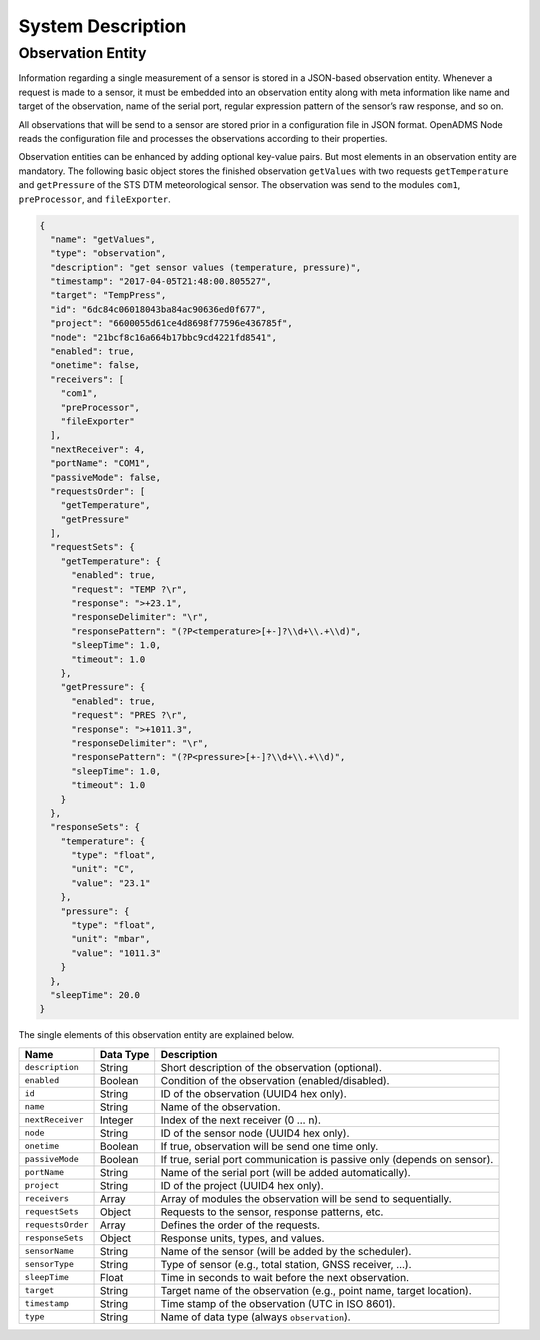 System Description
==================

Observation Entity
------------------

Information regarding a single measurement of a sensor is stored in a JSON-based
observation entity. Whenever a request is made to a sensor, it must be embedded
into an observation entity along with meta information like name and target of
the observation, name of the serial port, regular expression pattern of the
sensor’s raw response, and so on.

All observations that will be send to a sensor are stored prior in a
configuration file in JSON format. OpenADMS Node reads the configuration file
and processes the observations according to their properties.

Observation entities can be enhanced by adding optional key-value pairs. But
most elements in an observation entity are mandatory. The following basic
object stores the finished observation ``getValues`` with two requests
``getTemperature`` and ``getPressure`` of the STS DTM meteorological sensor. The
observation was send to the modules ``com1``, ``preProcessor``, and
``fileExporter``.

.. code:: javascript

    {
      "name": "getValues",
      "type": "observation",
      "description": "get sensor values (temperature, pressure)",
      "timestamp": "2017-04-05T21:48:00.805527",
      "target": "TempPress",
      "id": "6dc84c06018043ba84ac90636ed0f677",
      "project": "6600055d61ce4d8698f77596e436785f",
      "node": "21bcf8c16a664b17bbc9cd4221fd8541",
      "enabled": true,
      "onetime": false,
      "receivers": [
        "com1",
        "preProcessor",
        "fileExporter"
      ],
      "nextReceiver": 4,
      "portName": "COM1",
      "passiveMode": false,
      "requestsOrder": [
        "getTemperature",
        "getPressure"
      ],
      "requestSets": {
        "getTemperature": {
          "enabled": true,
          "request": "TEMP ?\r",
          "response": ">+23.1",
          "responseDelimiter": "\r",
          "responsePattern": "(?P<temperature>[+-]?\\d+\\.+\\d)",
          "sleepTime": 1.0,
          "timeout": 1.0
        },
        "getPressure": {
          "enabled": true,
          "request": "PRES ?\r",
          "response": ">+1011.3",
          "responseDelimiter": "\r",
          "responsePattern": "(?P<pressure>[+-]?\\d+\\.+\\d)",
          "sleepTime": 1.0,
          "timeout": 1.0
        }
      },
      "responseSets": {
        "temperature": {
          "type": "float",
          "unit": "C",
          "value": "23.1"
        },
        "pressure": {
          "type": "float",
          "unit": "mbar",
          "value": "1011.3"
        }
      },
      "sleepTime": 20.0
    }

The single elements of this observation entity are explained below.

+-------------------+-----------+-------------------------------------------------------------------------+
| Name              | Data Type | Description                                                             |
+===================+===========+=========================================================================+
| ``description``   | String    | Short description of the observation (optional).                        |
+-------------------+-----------+-------------------------------------------------------------------------+
| ``enabled``       | Boolean   | Condition of the observation (enabled/disabled).                        |
+-------------------+-----------+-------------------------------------------------------------------------+
| ``id``            | String    | ID of the observation (UUID4 hex only).                                 |
+-------------------+-----------+-------------------------------------------------------------------------+
| ``name``          | String    | Name of the observation.                                                |
+-------------------+-----------+-------------------------------------------------------------------------+
| ``nextReceiver``  | Integer   | Index of the next receiver (0 … n).                                     |
+-------------------+-----------+-------------------------------------------------------------------------+
| ``node``          | String    | ID of the sensor node (UUID4 hex only).                                 |
+-------------------+-----------+-------------------------------------------------------------------------+
| ``onetime``       | Boolean   | If true, observation will be send one time only.                        |
+-------------------+-----------+-------------------------------------------------------------------------+
| ``passiveMode``   | Boolean   | If true, serial port communication is passive only (depends on sensor). |
+-------------------+-----------+-------------------------------------------------------------------------+
| ``portName``      | String    | Name of the serial port (will be added automatically).                  |
+-------------------+-----------+-------------------------------------------------------------------------+
| ``project``       | String    | ID of the project (UUID4 hex only).                                     |
+-------------------+-----------+-------------------------------------------------------------------------+
| ``receivers``     | Array     | Array of modules the observation will be send to sequentially.          |
+-------------------+-----------+-------------------------------------------------------------------------+
| ``requestSets``   | Object    | Requests to the sensor, response patterns, etc.                         |
+-------------------+-----------+-------------------------------------------------------------------------+
| ``requestsOrder`` | Array     | Defines the order of the requests.                                      |
+-------------------+-----------+-------------------------------------------------------------------------+
| ``responseSets``  | Object    | Response units, types, and values.                                      |
+-------------------+-----------+-------------------------------------------------------------------------+
| ``sensorName``    | String    | Name of the sensor (will be added by the scheduler).                    |
+-------------------+-----------+-------------------------------------------------------------------------+
| ``sensorType``    | String    | Type of sensor (e.g., total station, GNSS receiver, …).                 |
+-------------------+-----------+-------------------------------------------------------------------------+
| ``sleepTime``     | Float     | Time in seconds to wait before the next observation.                    |
+-------------------+-----------+-------------------------------------------------------------------------+
| ``target``        | String    | Target name of the observation (e.g., point name, target location).     |
+-------------------+-----------+-------------------------------------------------------------------------+
| ``timestamp``     | String    | Time stamp of the observation (UTC in ISO 8601).                        |
+-------------------+-----------+-------------------------------------------------------------------------+
| ``type``          | String    | Name of data type (always ``observation``).                             |
+-------------------+-----------+-------------------------------------------------------------------------+
